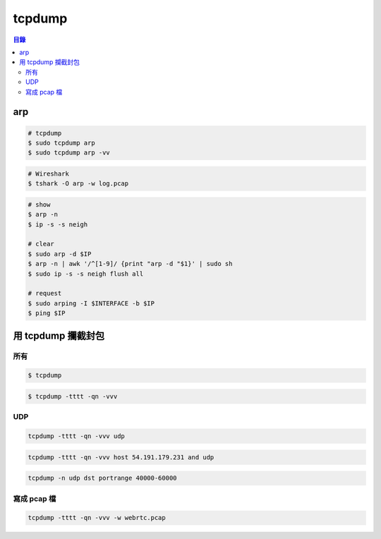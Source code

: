 ========================================
tcpdump
========================================


.. contents:: 目錄


arp
========================================

.. code-block:: sh

    # tcpdump
    $ sudo tcpdump arp
    $ sudo tcpdump arp -vv

.. code-block:: sh

    # Wireshark
    $ tshark -O arp -w log.pcap

.. code-block:: sh

    # show
    $ arp -n
    $ ip -s -s neigh

    # clear
    $ sudo arp -d $IP
    $ arp -n | awk '/^[1-9]/ {print "arp -d "$1}' | sudo sh
    $ sudo ip -s -s neigh flush all

    # request
    $ sudo arping -I $INTERFACE -b $IP
    $ ping $IP


用 tcpdump 攔截封包
========================================

所有
------------------------------

.. code-block:: sh

  $ tcpdump

.. code-block:: sh

  $ tcpdump -tttt -qn -vvv


UDP
------------------------------

.. code-block:: sh

  tcpdump -tttt -qn -vvv udp

.. code-block:: sh

  tcpdump -tttt -qn -vvv host 54.191.179.231 and udp

.. code-block:: sh

  tcpdump -n udp dst portrange 40000-60000


寫成 pcap 檔
------------------------------

.. code-block:: sh

  tcpdump -tttt -qn -vvv -w webrtc.pcap
